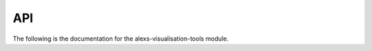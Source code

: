 API
====


The following is the documentation for the alexs-visualisation-tools module.

.. autosummary:: avt
   :toctree: _autosummary
   :template: custom-module-template.rst
   :recursive:

   avt